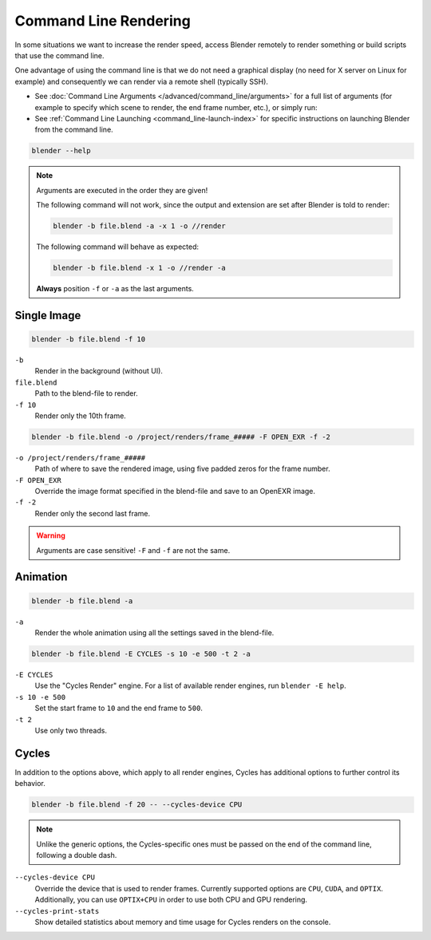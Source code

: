 .. _command_line-render:

**********************
Command Line Rendering
**********************

In some situations we want to increase the render speed,
access Blender remotely to render something or build scripts that use the command line.

One advantage of using the command line is that we do not need a graphical display
(no need for X server on Linux for example)
and consequently we can render via a remote shell (typically SSH).

- See :doc:`Command Line Arguments </advanced/command_line/arguments>`
  for a full list of arguments
  (for example to specify which scene to render, the end frame number, etc.), or simply run:
- See :ref:`Command Line Launching <command_line-launch-index>`
  for specific instructions on launching Blender from the command line.

.. code-block:: sh

   blender --help

.. note::

   Arguments are executed in the order they are given!

   The following command will not work, since the output and extension are set after Blender is told to render:

   .. code-block:: sh

      blender -b file.blend -a -x 1 -o //render

   The following command will behave as expected:

   .. code-block:: sh

      blender -b file.blend -x 1 -o //render -a

   **Always** position ``-f`` or ``-a`` as the last arguments.


Single Image
------------

.. code-block:: sh

   blender -b file.blend -f 10

``-b``
   Render in the background (without UI).
``file.blend``
   Path to the blend-file to render.
``-f 10``
   Render only the 10th frame.

.. code-block:: sh

   blender -b file.blend -o /project/renders/frame_##### -F OPEN_EXR -f -2

``-o /project/renders/frame_#####``
   Path of where to save the rendered image, using five padded zeros for the frame number.
``-F OPEN_EXR``
   Override the image format specified in the blend-file and save to an OpenEXR image.
``-f -2``
   Render only the second last frame.

.. warning::

   Arguments are case sensitive! ``-F`` and ``-f`` are not the same.


Animation
---------

.. code-block:: sh

   blender -b file.blend -a

``-a``
   Render the whole animation using all the settings saved in the blend-file.

.. code-block:: sh

   blender -b file.blend -E CYCLES -s 10 -e 500 -t 2 -a

``-E CYCLES``
   Use the "Cycles Render" engine.
   For a list of available render engines, run ``blender -E help``.
``-s 10 -e 500``
   Set the start frame to ``10`` and the end frame to ``500``.
``-t 2``
   Use only two threads.


Cycles
------

In addition to the options above, which apply to all render engines,
Cycles has additional options to further control its behavior.

.. code-block:: sh

   blender -b file.blend -f 20 -- --cycles-device CPU

.. note::

   Unlike the generic options, the Cycles-specific ones must be passed on
   the end of the command line, following a double dash.

``--cycles-device CPU``
   Override the device that is used to render frames.
   Currently supported options are ``CPU``, ``CUDA``, and ``OPTIX``.
   Additionally, you can use ``OPTIX+CPU`` in order to use both CPU and GPU rendering.

``--cycles-print-stats``
   Show detailed statistics about memory and time usage for Cycles renders on the console.
